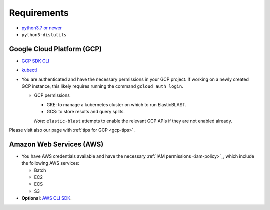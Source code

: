 ..                           PUBLIC DOMAIN NOTICE
..              National Center for Biotechnology Information
..  
.. This software is a "United States Government Work" under the
.. terms of the United States Copyright Act.  It was written as part of
.. the authors' official duties as United States Government employees and
.. thus cannot be copyrighted.  This software is freely available
.. to the public for use.  The National Library of Medicine and the U.S.
.. Government have not placed any restriction on its use or reproduction.
..   
.. Although all reasonable efforts have been taken to ensure the accuracy
.. and reliability of the software and data, the NLM and the U.S.
.. Government do not and cannot warrant the performance or results that
.. may be obtained by using this software or data.  The NLM and the U.S.
.. Government disclaim all warranties, express or implied, including
.. warranties of performance, merchantability or fitness for any particular
.. purpose.
..   
.. Please cite NCBI in any work or product based on this material.

.. _requirements:

Requirements
============

* `python3.7 or newer <https://www.python.org/downloads/>`_
* ``python3-distutils``

Google Cloud Platform (GCP)
---------------------------

* `GCP SDK CLI <https://cloud.google.com/sdk>`_
* `kubectl <https://kubernetes.io/docs/tasks/tools/install-kubectl>`_
* You are authenticated and have the necessary permissions in your GCP project.
  If working on a newly created GCP instance, this likely requires running 
  the command ``gcloud auth login``.

  * GCP permissions

    * GKE: to manage a kubernetes cluster on which to run ElasticBLAST.
    * GCS: to store results and query splits.

    *Note*: ``elastic-blast`` attempts to enable the relevant GCP APIs if they are not enabled already.

Please visit also our page with :ref:`tips for GCP <gcp-tips>`.

Amazon Web Services (AWS)
-------------------------

* You have AWS credentials available and have the necessary :ref:`IAM
  permissions <iam-policy>`_, which include the following AWS services:

  * Batch
  * EC2
  * ECS
  * S3

* **Optional**: `AWS CLI SDK <https://aws.amazon.com/cli/>`_.
